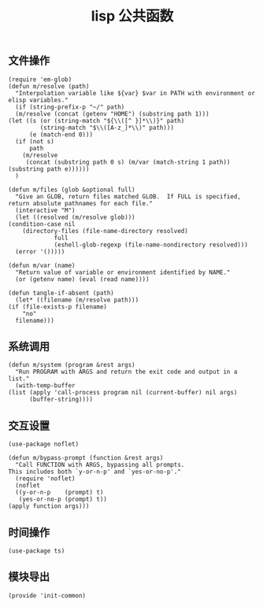 #+TITLE:  lisp 公共函数
#+AUTHOR: 孙建康（rising.lambda）
#+EMAIL:  rising.lambda@gmail.com

#+DESCRIPTION: A literate programming version of my Emacs Initialization script, loaded by the .emacs file.
#+PROPERTY:    header-args        :mkdirp yes
#+OPTIONS:     num:nil toc:nil todo:nil tasks:nil tags:nil
#+OPTIONS:     skip:nil author:nil email:nil creator:nil timestamp:nil
#+INFOJS_OPT:  view:nil toc:nil ltoc:t mouse:underline buttons:0 path:http://orgmode.org/org-info.js

** 文件操作
   #+BEGIN_SRC elisp :eval never :exports code :tangle (m/resolve "${m/xdg.conf.d}/emacs/lisp/init-common.el") :comments link
     (require 'em-glob)
     (defun m/resolve (path)
       "Interpolation variable like ${var} $var in PATH with environment or elisp variables."
       (if (string-prefix-p "~/" path)
	   (m/resolve (concat (getenv "HOME") (substring path 1)))
	 (let ((s (or (string-match "${\\([^ }]*\\)}" path)
		      (string-match "$\\([A-z_]*\\)" path)))
	       (e (match-end 0)))
	   (if (not s)
	       path
	     (m/resolve
	      (concat (substring path 0 s) (m/var (match-string 1 path)) (substring path e))))))
       )

     (defun m/files (glob &optional full)
       "Give an GLOB, return files matched GLOB.  If FULL is specified, return absolute pathnames for each file."
       (interactive "M")
       (let ((resolved (m/resolve glob)))
	 (condition-case nil
	     (directory-files (file-name-directory resolved)
			      full
			      (eshell-glob-regexp (file-name-nondirectory resolved)))
	   (error '()))))

     (defun m/var (name)
       "Return value of variable or environment identified by NAME."
       (or (getenv name) (eval (read name))))

     (defun tangle-if-absent (path)
       (let* ((filename (m/resolve path)))
	 (if (file-exists-p filename)
	     "no"
	   filename)))
   #+END_SRC

** 系统调用
   #+BEGIN_SRC elisp :eval never :exports code :tangle (m/resolve "${m/xdg.conf.d}/emacs/lisp/init-common.el") :comments link
     (defun m/system (program &rest args)
       "Run PROGRAM with ARGS and return the exit code and output in a list."
       (with-temp-buffer 
	 (list (apply 'call-process program nil (current-buffer) nil args)
	       (buffer-string))))
   #+END_SRC

** 交互设置
   #+BEGIN_SRC elisp :eval never :exports code :tangle (m/resolve "${m/xdg.conf.d}/emacs/lisp/init-common.el") :comments link
     (use-package noflet)
     
     (defun m/bypass-prompt (function &rest args)
       "Call FUNCTION with ARGS, bypassing all prompts.
     This includes both `y-or-n-p' and `yes-or-no-p'."
       (require 'noflet)
       (noflet
	   ((y-or-n-p    (prompt) t)
	    (yes-or-no-p (prompt) t))
	 (apply function args)))
   #+END_SRC


** 时间操作
   #+BEGIN_SRC elisp :eval never :exports code :tangle (m/resolve "${m/xdg.conf.d}/emacs/lisp/init-common.el") :noweb yes :comments link
     (use-package ts)
   #+END_SRC

   
** 模块导出
   #+BEGIN_SRC elisp :eval never :exports code :tangle (m/resolve "${m/xdg.conf.d}/emacs/lisp/init-common.el") :noweb yes :comments link
     (provide 'init-common)
   #+END_SRC   

